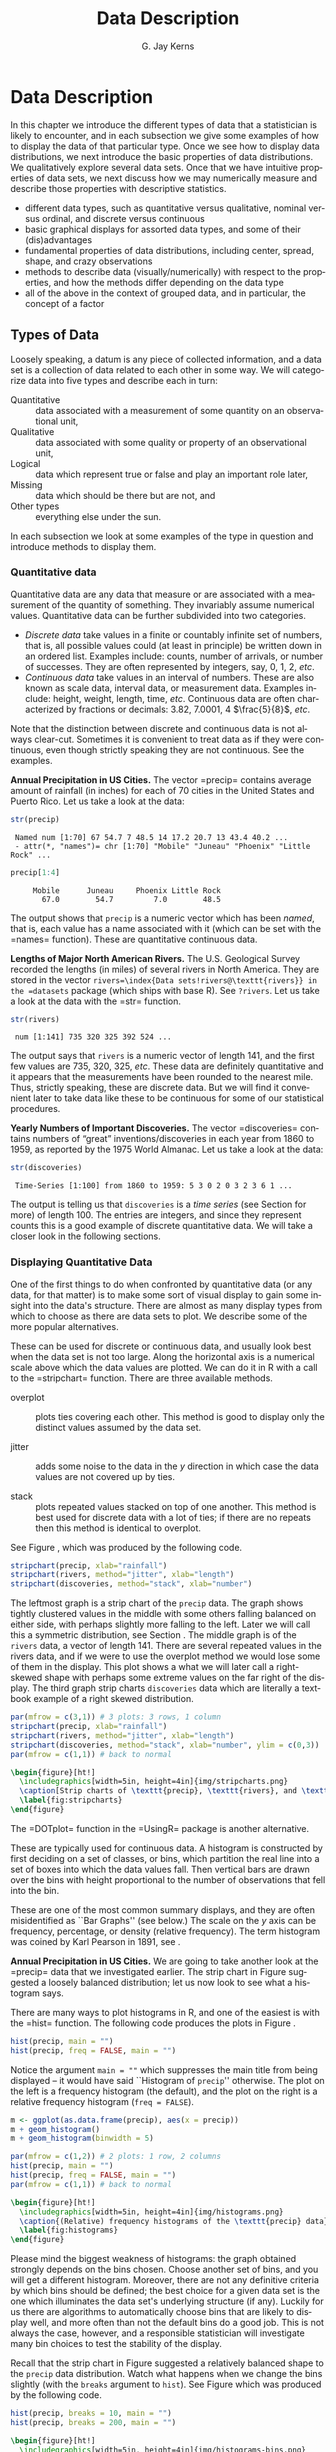 #+STARTUP:   indent
#+TITLE:     Data Description
#+AUTHOR:    G. Jay Kerns
#+EMAIL:     gkerns@ysu.edu
#+LANGUAGE:  en
#+OPTIONS:   H:3 num:t toc:t \n:nil @:t ::t |:t ^:t -:t f:nil *:t <:t
#+OPTIONS:   TeX:t LaTeX:t skip:nil d:nil todo:t pri:nil tags:not-in-toc
#+INFOJS_OPT: view:nil toc:nil ltoc:t mouse:underline buttons:0 path:http://orgmode.org/org-info.js
#+EXPORT_SELECT_TAGS: export
#+EXPORT_EXCLUDE_TAGS: answ soln
#+DRAWERS: HIDDEN PROPERTIES STATE PREFACE
#+BABEL: :session *R* :exports results :results value raw :cache yes :tangle yes
#+LaTeX_CLASS: scrbook
#+LaTeX_CLASS_OPTIONS: [captions=tableheading]
#+LaTeX_CLASS_OPTIONS: [10pt,english]
#+LaTeX_HEADER: \input{preamble}

* Data Description
\label{cha:Describing-Data-Distributions}
#+begin_src R :exports none
seed <- 42
set.seed(seed)
options(width = 60)
options(useFancyQuotes = FALSE)
library(actuar)
library(aplpack)
library(boot)
library(coin)
library(combinat)
library(distrEx)
library(e1071)
library(ggplot2)
library(HH)
library(Hmisc)
library(lattice)
library(lmtest)
library(mvtnorm)
library(prob)
library(qcc)
library(RcmdrPlugin.IPSUR)
library(reshape)
library(scatterplot3d)
library(stats4)
library(TeachingDemos)
#+end_src

\noindent In this chapter we introduce the different types of data that a statistician is likely to encounter, and in each subsection we give some examples of how to display the data of that particular type. Once we see how to display data distributions, we next introduce the basic properties of data distributions. We qualitatively explore several data sets. Once that we have intuitive properties of data sets, we next discuss how we may numerically measure and describe those properties with descriptive statistics.

#+latex: \paragraph*{What do I want them to know?}

- different data types, such as quantitative versus qualitative, nominal versus ordinal, and discrete versus continuous
- basic graphical displays for assorted data types, and some of their (dis)advantages 
- fundamental properties of data distributions, including center, spread, shape, and crazy observations
- methods to describe data (visually/numerically) with respect to the properties, and how the methods differ depending on the data type
- all of the above in the context of grouped data, and in particular, the concept of a factor

** Types of Data 
\label{sec:Types-of-Data}

Loosely speaking, a datum is any piece of collected information, and a data set is a collection of data related to each other in some way. We will categorize data into five types and describe each in turn:

- Quantitative :: data associated with a measurement of some quantity on an observational unit,
- Qualitative :: data associated with some quality or property of an observational unit,
- Logical :: data which represent true or false and play an important role later,
- Missing :: data which should be there but are not, and
- Other types :: everything else under the sun.

In each subsection we look at some examples of the type in question and introduce methods to display them.

*** Quantitative data
\label{sub:Quantitative-Data}

Quantitative data are any data that measure or are associated with a measurement of the quantity of something. They invariably assume numerical values. Quantitative data can be further subdivided into two categories. 

- /Discrete data/ take values in a finite or countably infinite set of numbers, that is, all possible values could (at least in principle) be written down in an ordered list. Examples include: counts, number of arrivals, or number of successes. They are often represented by integers, say, 0, 1, 2, /etc/.
- /Continuous data/ take values in an interval of numbers. These are also known as scale data, interval data, or measurement data. Examples include: height, weight, length, time, /etc/. Continuous data are often characterized by fractions or decimals: 3.82, 7.0001, 4 $\frac{5}{8}$, /etc/.

Note that the distinction between discrete and continuous data is not always clear-cut. Sometimes it is convenient to treat data as if they were continuous, even though strictly speaking they are not continuous. See the examples.

#+latex: \begin{example}
*Annual Precipitation in US Cities.* The vector =precip=\index{Data sets!precip@\texttt{precip}} contains average amount of rainfall (in inches) for each of 70 cities in the United States and Puerto Rico. Let us take a look at the data:

#+begin_src R :exports both :results output pp  
str(precip)
#+end_src

#+results[59417f66776682ca0fd549a3d227403c621e8900]:
:  Named num [1:70] 67 54.7 7 48.5 14 17.2 20.7 13 43.4 40.2 ...
:  - attr(*, "names")= chr [1:70] "Mobile" "Juneau" "Phoenix" "Little Rock" ...

#+begin_src R :exports both :results output pp  
precip[1:4]
#+end_src

#+results[945e9eb65b8eb763561202f9fb29becdf9c511a5]:
:      Mobile      Juneau     Phoenix Little Rock 
:        67.0        54.7         7.0        48.5

The output shows that =precip= is a numeric vector which has been /named/, that is, each value has a name associated with it (which can be set with the =names=\index{names@\texttt{names}} function). These are quantitative continuous data.

#+latex: \end{example}

#+latex: \begin{example}
*Lengths of Major North American Rivers.* The U.S. Geological Survey recorded the lengths (in miles) of several rivers in North America. They are stored in the vector =rivers=\index{Data sets!rivers@\texttt{rivers}} in the =datasets= package (which ships with base \textsf{R}). See =?rivers=. Let us take a look at the data with the =str=\index{str@\texttt{str}} function.

#+begin_src R :exports both :results output pp  
str(rivers)
#+end_src

#+results[5673ec978725012d16945a734c8db0c362fd2c9f]:
:  num [1:141] 735 320 325 392 524 ...


The output says that =rivers= is a numeric vector of length 141, and the first few values are 735, 320, 325, /etc/. These data are definitely quantitative and it appears that the measurements have been rounded to the nearest mile. Thus, strictly speaking, these are discrete data. But we will find it convenient later to take data like these to be continuous for some of our statistical procedures. 
#+latex: \end{example}

#+latex: \begin{example}
*Yearly Numbers of Important Discoveries.* The vector =discoveries=\index{Data sets!discoveries@\texttt{discoveries}} contains numbers of “great” inventions/discoveries in each year from 1860 to 1959, as reported by the 1975 World Almanac. Let us take a look at the data:

#+begin_src R :exports both :results output pp  
str(discoveries)
#+end_src

#+results[7130801ffad165f9d041d36fd5be21c9396642fa]:
:  Time-Series [1:100] from 1860 to 1959: 5 3 0 2 0 3 2 3 6 1 ...

#+latex: \end{example}

The output is telling us that =discoveries= is a /time series/ (see Section \ref{sub:other-data-types} for more) of length 100. The entries are integers, and since they represent counts this is a good example of discrete quantitative data. We will take a closer look in the following sections.

*** Displaying Quantitative Data
\label{sub:Displaying-Quantitative-Data}

One of the first things to do when confronted by quantitative data (or any data, for that matter) is to make some sort of visual display to gain some insight into the data's structure. There are almost as many display types from which to choose as there are data sets to plot. We describe some of the more popular alternatives. 

#+latex: \paragraph*{Strip charts\index{strip chart} (also known as Dot plots)\index{dot plot| see\{strip chart\}}}
\label{par:Strip-charts}

These can be used for discrete or continuous data, and usually look best when the data set is not too large. Along the horizontal axis is a numerical scale above which the data values are plotted. We can do it in \textsf{R} with a call to the =stripchart=\index{stripchart@\texttt{stripchart}} function. There are three available methods.

- overplot :: plots ties covering each other. This method is good to display only the distinct values assumed by the data set.

- jitter :: adds some noise to the data in the $y$ direction in which case the data values are not covered up by ties.

- stack :: plots repeated values stacked on top of one another. This method is best used for discrete data with a lot of ties; if there are no repeats then this method is identical to overplot.

See Figure \ref{fig:stripcharts}, which was produced by the following code.

#+begin_src R :exports code :eval never
stripchart(precip, xlab="rainfall")
stripchart(rivers, method="jitter", xlab="length")
stripchart(discoveries, method="stack", xlab="number")
#+end_src

The leftmost graph is a strip chart of the =precip= data. The graph shows tightly clustered values in the middle with some others falling balanced on either side, with perhaps slightly more falling to the left. Later we will call this a symmetric distribution, see Section \ref{sub:Shape}. The middle graph is of the =rivers= data, a vector of length 141. There are several repeated values in the rivers data, and if we were to use the overplot method we would lose some of them in the display. This plot shows a what we will later call a right-skewed shape with perhaps some extreme values on the far right of the display. The third graph strip charts =discoveries= data which are literally a textbook example of a right skewed distribution.

#+begin_src R :exports code :results graphics :file img/stripcharts.png
par(mfrow = c(3,1)) # 3 plots: 3 rows, 1 column
stripchart(precip, xlab="rainfall")
stripchart(rivers, method="jitter", xlab="length")
stripchart(discoveries, method="stack", xlab="number", ylim = c(0,3))
par(mfrow = c(1,1)) # back to normal
#+end_src

#+results[f80175835182c752a7b590952c7bd0cbbe0ce0ad]:
[[file:img/stripcharts.png]]

#+begin_src latex
  \begin{figure}[ht!]
    \includegraphics[width=5in, height=4in]{img/stripcharts.png}
    \caption[Strip charts of \texttt{precip}, \texttt{rivers}, and \texttt{discoveries}]{\small Three stripcharts of three data sets.  The first graph uses the \texttt{overplot} method, the second the \texttt{jitter} method, and the third the \texttt{stack} method.}
    \label{fig:stripcharts}
  \end{figure}
#+end_src

The =DOTplot=\index{DOTplot@\texttt{DOTplot}} function in the =UsingR=\index{R packages!UsingR@\texttt{UsingR}} package \cite{usingr} is another alternative.

#+latex: \paragraph*{Histogram\index{Histogram}}

These are typically used for continuous data. A histogram is constructed by first deciding on a set of classes, or bins, which partition the real line into a set of boxes into which the data values fall. Then vertical bars are drawn over the bins with height proportional to the number of observations that fell into the bin. 

These are one of the most common summary displays, and they are often misidentified as ``Bar Graphs'' (see below.) The scale on the $y$ axis can be frequency, percentage, or density (relative frequency). The term histogram was coined by Karl Pearson in 1891, see \cite{Miller}.

#+latex: \begin{example}
*Annual Precipitation in US Cities.* We are going to take another look at the =precip=\index{Data sets!precip@\texttt{precip}} data that we investigated earlier. The strip chart in Figure \ref{fig:Various-stripchart-methods,} suggested a loosely balanced distribution; let us now look to see what a histogram says. 

There are many ways to plot histograms in \textsf{R}, and one of the easiest is with the =hist=\index{hist@\texttt{hist}} function. The following code produces the plots in Figure \ref{fig:histograms}.

#+begin_src R :exports code :eval never
hist(precip, main = "")
hist(precip, freq = FALSE, main = "")
#+end_src

Notice the argument \texttt{main = ""} which suppresses the main title from being displayed -- it would have said ``Histogram of =precip='' otherwise. The plot on the left is a frequency histogram (the default), and the plot on the right is a relative frequency histogram (=freq = FALSE=). 

#+begin_src R :eval never :exports code
m <- ggplot(as.data.frame(precip), aes(x = precip))
m + geom_histogram()
m + geom_histogram(binwidth = 5)
#+end_src

#+begin_src R :exports none :results graphics :file img/histograms.png
library(ggplot2)
m <- ggplot(as.data.frame(precip), aes(x = precip))
a <- m + geom_histogram()
b <- m + geom_histogram(binwidth = 5)
grid.newpage()
pushViewport(viewport(layout = grid.layout(2, 1)))
vplayout <- function(x, y)
viewport(layout.pos.row = x, layout.pos.col = y)
print(a, vp = vplayout(1, 1))
print(b, vp = vplayout(2, 1))
#+end_src

#+results[f2acfc576c4a083aa588d6953fd8b104c4258e00]:
[[file:img/histograms.png]]

#+begin_src R :eval never :exports code
par(mfrow = c(1,2)) # 2 plots: 1 row, 2 columns
hist(precip, main = "")
hist(precip, freq = FALSE, main = "")
par(mfrow = c(1,1)) # back to normal
#+end_src

#+begin_src latex 
  \begin{figure}[ht!]
    \includegraphics[width=5in, height=4in]{img/histograms.png}
    \caption{(Relative) frequency histograms of the \texttt{precip} data}
    \label{fig:histograms}
  \end{figure}
#+end_src

#+latex: \end{example}

Please mind the biggest weakness of histograms: the graph obtained strongly depends on the bins chosen. Choose another set of bins, and you will get a different histogram. Moreover, there are not any definitive criteria by which bins should be defined; the best choice for a given data set is the one which illuminates the data set's underlying structure (if any). Luckily for us there are algorithms to automatically choose bins that are likely to display well, and more often than not the default bins do a good job. This is not always the case, however, and a responsible statistician will investigate many bin choices to test the stability of the display.

#+latex: \begin{example}
Recall that the strip chart in Figure \ref{fig:Various-stripchart-methods} suggested a relatively balanced shape to the =precip= data distribution. Watch what happens when we change the bins slightly (with the =breaks= argument to =hist=). See Figure \ref{fig:histograms-bins} which was produced by the following code.


#+begin_src R :exports code :eval never
hist(precip, breaks = 10, main = "")
hist(precip, breaks = 200, main = "")
#+end_src

#+begin_src R :exports none :results graphics :file img/histograms-bins.png
par(mfrow = c(1,2)) # 2 plots: 1 row, 2 columns
hist(precip, breaks = 10, main = "")
hist(precip, breaks = 200, main = "")
par(mfrow = c(1,1)) # back to normal
#+end_src

#+results[17c980b0bcce07aecaa846e3a5651ec4f4e2903b]:
[[file:img/histograms-bins.png]]

#+begin_src latex 
  \begin{figure}[ht!]
    \includegraphics[width=5in, height=4in]{img/histograms-bins.png}
    \caption{More histograms of the \texttt{precip} data}
    \label{fig:histograms-bins}
  \end{figure}
#+end_src

The leftmost graph (with =breaks = 10=) shows that the distribution is not balanced at all. There are two humps: a big one in the middle and a smaller one to the left. Graphs like this often indicate some underlying group structure to the data; we could now investigate whether the cities for which rainfall was measured were similar in some way, with respect to geographic region, for example.

The rightmost graph in Figure \ref{fig:histograms-bins} shows what happens when the number of bins is too large: the histogram is too grainy and hides the rounded appearance of the earlier histograms. If we were to continue increasing the number of bins we would eventually get all observed bins to have exactly one element, which is nothing more than a glorified strip chart.

#+latex: \end{example}

#+latex: \paragraph*{Stemplots (more to be said in Section \ref{sec:Exploratory-Data-Analysis})}

Stemplots have two basic parts: /stems/ and /leaves/. The final digit of the data values is taken to be a /leaf/, and the leading digit(s) is (are) taken to be /stems/. We draw a vertical line, and to the left of the line we list the stems. To the right of the line, we list the leaves beside their corresponding stem. There will typically be several leaves for each stem, in which case the leaves accumulate to the right. It is sometimes necessary to round the data values, especially for larger data sets.

#+latex: \begin{example}
\label{exa:-ukdriverdeaths-first}
=UKDriverDeaths=\index{Data sets!UKDriverDeaths@\texttt{UKDriverDeaths}} is a time series that contains the total car drivers killed or seriously injured in Great Britain monthly from Jan 1969 to Dec 1984. See =?UKDriverDeaths=. Compulsory seat belt use was introduced on January 31, 1983. We construct a stem and leaf diagram in \textsf{R} with the =stem.leaf=\index{stem.leaf@\texttt{stem.leaf}} function from the =aplpack=\index{R packages@\textsf{R} packages!aplpack@\texttt{aplpack}} package\cite{aplpack}.
#+latex: \end{example}

#+begin_src R :exports both :results output pp  
library(aplpack)
stem.leaf(UKDriverDeaths, depth = FALSE)
#+end_src

#+results[63ef428674d285ab1c8b83ccc23b9e93310fa4b6]:
#+begin_example
1 | 2: represents 120
 leaf unit: 10
            n: 192
   10 | 57
   11 | 136678
   12 | 123889
   13 | 0255666888899
   14 | 00001222344444555556667788889
   15 | 0000111112222223444455555566677779
   16 | 01222333444445555555678888889
   17 | 11233344566667799
   18 | 00011235568
   19 | 01234455667799
   20 | 0000113557788899
   21 | 145599
   22 | 013467
   23 | 9
   24 | 7
HI: 2654
#+end_example

The display shows a more or less balanced mound-shaped distribution, with one or maybe two humps, a big one and a smaller one just to its right. Note that the data have been rounded to the tens place so that each datum gets only one leaf to the right of the dividing line.

Notice that the \texttt{depth}s\index{depths} have been suppressed. To learn more about this option and many others, see Section \ref{sec:Exploratory-Data-Analysis}. Unlike a histogram, the original data values may be recovered from the stemplot display -- modulo the rounding -- that is, starting from the top and working down we can read off the data values 1050, 1070, 1110, 1130, and so forth. 

#+latex: \paragraph*{Index plots}

Done with the =plot=\index{plot@\texttt{plot}} function. These are good for plotting data which are ordered, for example, when the data are measured over time. That is, the first observation was measured at time 1, the second at time 2, /etc/. It is a two dimensional plot, in which the index (or time) is the $x$ variable and the measured value is the $y$ variable. There are several plotting methods for index plots, and we mention two of them:

- spikes :: draws a vertical line from the $x$-axis to the observation height (\texttt{type = "h"}).
- points :: plots a simple point at the observation height (=type = "p"=).


#+latex: \begin{example}
*Level of Lake Huron 1875-1972.* Brockwell and Davis \cite{Brockwell1991} give the annual measurements of the level (in feet) of Lake Huron from 1875--1972. The data are stored in the time series =LakeHuron=\index{Data sets!LakeHuron@\texttt{LakeHuron}}. See =?LakeHuron=. Figure \ref{fig:indpl-lakehuron} was produced with the following code:

#+begin_src R :exports code :eval never
plot(LakeHuron, type = "h")
plot(LakeHuron, type = "p")
#+end_src

The plots show an overall decreasing trend to the observations, and there appears to be some seasonal variation that increases over time. 

#+begin_src R :exports none :results graphics :file img/indpl-lakehuron.png
par(mfrow = c(2,1)) # 2 plots: 2 rows, 1 column
plot(LakeHuron, type = "h")
plot(LakeHuron, type = "p")
par(mfrow = c(1,1)) # back to normal
#+end_src

#+results[85411ce8e94cbc3d77ccee44ce80bc87f8c5c945]:
[[file:img/indpl-lakehuron.png]]

#+begin_src latex 
  \begin{figure}[ht!]
    \includegraphics[width=5in, height=4in]{img/indpl-lakehuron.png}
    \caption{Index plots of the \texttt{LakeHuron} data}
    \label{fig:indpl-lakehuron}
  \end{figure}
#+end_src

#+latex: \end{example}

#+latex: \paragraph*{Density estimates}

Coming soon.

*** Qualitative Data, Categorical Data, and Factors
\label{sub:Qualitative-Data}

Qualitative data are simply any type of data that are not numerical, or do not represent numerical quantities. Examples of qualitative variables include a subject's name, gender, race/ethnicity, political party, socioeconomic status, class rank, driver's license number, and social security number (SSN).

Please bear in mind that some data /look/ to be quantitative but are /not/, because they do not represent numerical quantities and do not obey mathematical rules. For example, a person's shoe size is typically written with numbers: 8, or 9, or 12, or $12\,\frac{1}{2}$. Shoe size is not quantitative, however, because if we take a size 8 and combine with a size 9 we do not get a size 17.

Some qualitative data serve merely to /identify/ the observation (such a subject's name, driver's license number, or SSN). This type of data does not usually play much of a role in statistics. But other qualitative variables serve to /subdivide/ the data set into categories; we call these /factors/. In the above examples, gender, race, political party, and socioeconomic status would be considered factors (shoe size would be another one). The possible values of a factor are called its /levels/. For instance, the factor /gender/ would have two levels, namely, male and female. Socioeconomic status typically has three levels: high, middle, and low.

Factors may be of two types: /nominal/\index{nominal data} and /ordinal/\index{ordinal data}. Nominal factors have levels that correspond to names of the categories, with no implied ordering. Examples of nominal factors would be hair color, gender, race, or political party. There is no natural ordering to ``Democrat'' and ``Republican''; the categories are just names associated with different groups of people. 

In contrast, ordinal factors have some sort of ordered structure to the underlying factor levels. For instance, socioeconomic status would be an ordinal categorical variable because the levels correspond to ranks associated with income, education, and occupation. Another example of ordinal categorical data would be class rank.

Factors have special status in \textsf{R}. They are represented internally by numbers, but even when they are written numerically their values do not convey any numeric meaning or obey any mathematical rules (that is, Stage III cancer is not Stage I cancer + Stage II cancer).

#+latex: \begin{example}
The =state.abb=\index{Data sets!state.abb@\texttt{state.abb}}
vector gives the two letter postal abbreviations for all 50 states.

#+begin_src R :exports both :results output pp  
str(state.abb)
#+end_src

#+results[14854e1deedb43ee143352a6e410f241da4533d5]:
:  chr [1:50] "AL" "AK" "AZ" "AR" "CA" "CO" "CT" "DE" ...

These would be ID data. The =state.name=\index{Data sets!state.name@\texttt{state.name}} vector lists all of the complete names and those data would also be ID.
#+latex: \end{example}

#+latex: \begin{example}
*U.S. State Facts and Features.* The U.S. Department of Commerce of the U.S. Census Bureau releases all sorts of information in the /Statistical Abstract of the United States/, and the =state.region=\index{Data sets!state.region@\texttt{state.region}} data lists each of the 50 states and the region to which it belongs, be it Northeast, South, North Central, or West. See =?state.region=.

#+begin_src R :exports both :results output pp  
str(state.region)
state.region[1:5]
#+end_src

#+results[47cf099f4ab0bb71b0479200f59bd81364c0d7b7]:
:  Factor w/ 4 levels "Northeast","South",..: 2 4 4 2 4 4 1 2 2 2 ...
: [1] South West  West  South West 
: Levels: Northeast South North Central West

The =str=\index{str@\texttt{str}} output shows that =state.region= is already stored internally as a factor and it lists a couple of the factor levels. To see all of the levels we printed the first five entries of the vector in the second line.
#+latex: \end{example}

*** Displaying Qualitative Data
\label{sub:Displaying-Qualitative-Data}

#+latex: \paragraph*{Tables}
\label{par:Tables}

One of the best ways to summarize qualitative data is with a table of the data values. We may count frequencies with the =table= function or list proportions with the =prop.table=\index{prop.table@\texttt{prop.table}} function (whose input is a frequency table). In the \textsf{R} Commander you can do it with \textsf{Statistics} \textsf{$\triangleright$} \textsf{Frequency Distribution}... Alternatively, to look at tables for all factors in the =Active data set=\index{Active data set@\texttt{Active data set}} you can do \textsf{Statistics} \textsf{$\triangleright$} \textsf{Summaries} \textsf{$\triangleright$} \textsf{Active Dataset}.

#+begin_src R :exports both :results output pp  
Tbl <- table(state.division)
#+end_src

#+results[a98aa6194878549c0300d80e5a1ed47e7a60b76f]:

#+begin_src R :exports both :results output pp  
Tbl
#+end_src

#+results[9056cf47e352efbd01273afd8ab0d257531ebe19]:
: state.division
:        New England    Middle Atlantic     South Atlantic 
:                  6                  3                  8 
: East South Central West South Central East North Central 
:                  4                  4                  5 
: West North Central           Mountain            Pacific 
:                  7                  8                  5

#+begin_src R :exports both :results output pp  
Tbl/sum(Tbl)      # relative frequencies
#+end_src

#+results[46cf9d8ff87027d6b83305ce7768b61ba41ff27d]:
: state.division
:        New England    Middle Atlantic     South Atlantic 
:               0.12               0.06               0.16 
: East South Central West South Central East North Central 
:               0.08               0.08               0.10 
: West North Central           Mountain            Pacific 
:               0.14               0.16               0.10

#+begin_src R :exports both :results output pp  
prop.table(Tbl)   # same thing
#+end_src

#+results[934d224e9b7749900e929380472b355f12371710]:
: state.division
:        New England    Middle Atlantic     South Atlantic 
:               0.12               0.06               0.16 
: East South Central West South Central East North Central 
:               0.08               0.08               0.10 
: West North Central           Mountain            Pacific 
:               0.14               0.16               0.10


#+latex: \paragraph*{Bar Graphs}
\label{par:Bar-Graphs}

A bar graph is the analogue of a histogram for categorical data. A bar is displayed for each level of a factor, with the heights of the bars proportional to the frequencies of observations falling in the respective categories. A disadvantage of bar graphs is that the levels are ordered alphabetically (by default), which may sometimes obscure patterns in the display. 

#+latex: \begin{example}
*U.S. State Facts and Features.* The =state.region= data lists each of the 50 states and the region to which it belongs, be it Northeast, South, North Central, or West. See =?state.region=. It is already stored internally as a factor. We make a bar graph with the =barplot=\index{barplot@\texttt{barplot}} function: 


#+begin_src R :exports code :eval never
barplot(table(state.region), cex.names = 0.50)
barplot(prop.table(table(state.region)), cex.names = 0.50)
#+end_src

See Figure \ref{fig:bar-gr-stateregion}. The display on the left is a frequency bar graph because the $y$ axis shows counts, while the display on the left is a relative frequency bar graph. The only difference between the two is the scale. Looking at the graph we see that the majority of the fifty states are in the South, followed by West, North Central, and finally Northeast. Over 30\% of the states are in the South.

Notice the =cex.names=\index{cex.names@\texttt{cex.names}} argument that we used, above. It shrinks the names on the $x$ axis by 50% which makes them easier to read. See =?par=\index{par@\texttt{par}} for a detailed list of additional plot parameters.


#+begin_src R :exports none :results graphics :file img/bar-gr-stateregion.png
par(mfrow = c(1,2)) # 2 plots: 1 row, 2 columns
barplot(table(state.region), cex.names = 0.50)
barplot(prop.table(table(state.region)), cex.names = 0.50)
par(mfrow = c(1,1)) # back to normal
#+end_src

#+results[65df95d84fd5b4b1e9f378a3257d724ebac10119]:
[[file:img/bar-gr-stateregion.png]]

#+begin_src latex 
  \begin{figure}[ht!]
    \includegraphics[width=5in, height=4in]{img/bar-gr-stateregion.png}
    \caption[Bar graphs of the \texttt{state.region} data]{\small The left graph is a frequency barplot made with \texttt{table} and the right is a relative frequency barplot made with \texttt{prop.table}.}
    \label{fig:bar-gr-stateregion}
  \end{figure}
#+end_src

#+latex: \end{example}



#+latex: \paragraph*{Pareto Diagrams}
\label{par:Pareto-Diagrams}

A pareto diagram is a lot like a bar graph except the bars are rearranged such that they decrease in height going from left to right. The rearrangement is handy because it can visually reveal structure (if any) in how fast the bars decrease -- this is much more difficult when the bars are jumbled. 

#+latex: \begin{example}
*U.S. State Facts and Features.* The =state.division=\index{Data sets!state.division@\texttt{state.division}} data record the division (New England, Middle Atlantic, South Atlantic, East South Central, West South Central, East North Central, West North Central, Mountain, and Pacific) of the fifty states. We can make a pareto diagram with either the =RcmdrPlugin.IPSUR=\index{R packages@\textsf{R} packages!RcmdrPlugin.IPSUR@\texttt{RcmdrPlugin.IPSUR}} package or with the =pareto.chart=\index{pareto.chart@\texttt{pareto.chart}} function from the =qcc=\index{R packages@\textsf{R} packages!qcc@\texttt{qcc}} package \cite{qcc}. See Figure \ref{fig:Pareto-chart}. The code follows.


#+begin_src R :exports code :results graphics :file img/Pareto-chart.png
library(qcc)
pareto.chart(table(state.division), ylab="Frequency")
#+end_src

#+results[34150ba44e68c70938dcf09f5808504463bbac80]:
[[file:img/Pareto-chart.png]]

#+begin_src latex 
  \begin{figure}[ht!]
    \includegraphics[width=5in, height=4in]{img/Pareto-chart.png}
    \caption{Pareto chart of the \texttt{state.division} data}
    \label{fig:Pareto-chart}
  \end{figure}
#+end_src

#+latex: \end{example}



#+latex: \paragraph*{Dot Charts}
\label{par:Dotcharts}

These are a lot like a bar graph that has been turned on its side with the bars replaced by dots on horizontal lines. They do not convey any more (or less) information than the associated bar graph, but the strength lies in the economy of the display. Dot charts are so compact that it is easy to graph very complicated multi-variable interactions together in one graph. See Section \ref{sec:Comparing-Data-Sets}. We will give an example here using the same data as above for comparison. The graph was produced by the following code.

#+begin_src R :exports code :results graphics :file img/dot-charts.png
x <- table(state.region)
dotchart(as.vector(x), labels = names(x))
#+end_src

#+results[2cc7b4080c1c2730270b001b36010a2f4f7c8f3a]:
[[file:img/dot-charts.png]]

#+begin_src latex 
  \begin{figure}[ht!]
    \includegraphics[width=5in, height=4in]{img/dot-charts.png}
    \caption{Dot chart of the \texttt{state.region} data}
    \label{fig:dot-charts}
  \end{figure}
#+end_src

See Figure \ref{fig:dot-charts}. Compare it to Figure \ref{fig:bar-gr-stateregion}.

#+latex: \end{example}

#+latex: \paragraph*{Pie Graphs}
\label{par:Pie-Graphs}

These can be done with \textsf{R} and the \textsf{R} Commander, but they fallen out of favor in recent years because researchers have determined that while the human eye is good at judging linear measures, it is notoriously bad at judging relative areas (such as those displayed by a pie graph). Pie charts are consequently a very bad way of displaying information. A bar chart or dot chart is a preferable way of displaying qualitative data. See =?pie=\index{pie@\texttt{pie}} for more information.

We are not going to do any examples of a pie graph and discourage their use elsewhere. 

*** Logical Data
\label{sub:Logical-Data}

There is another type of information recognized by \textsf{R} which does not fall into the above categories. The value is either =TRUE= or =FALSE= (note that equivalently you can use =1 = TRUE=, =0 = FALSE=). Here is an example of a logical vector:

#+begin_src R :exports both :results output pp  
x <- 5:9
y <- (x < 7.3)
y
#+end_src

#+results[6b3f05548e94def99a1699ecf3048015f9928dfc]:
: [1]  TRUE  TRUE  TRUE FALSE FALSE

Many functions in \textsf{R} have options that the user may or may not want to activate in the function call. For example, the =stem.leaf= function has the =depths= argument which is =TRUE= by default. We saw in Section \ref{sub:Quantitative-Data} how to turn the option off, simply enter =stem.leaf(x, depths = FALSE)= and they will not be shown on the display.

We can swap =TRUE= with =FALSE= with the exclamation point =!=.

#+begin_src R :exports both :results output pp  
!y
#+end_src

#+results[5278ebd59af802f7101f1732623757a0f3a56845]:
: [1] FALSE FALSE FALSE  TRUE  TRUE

*** Missing Data
\label{sub:Missing-Data}

Missing data are a persistent and prevalent problem in many statistical analyses, especially those associated with the social sciences. \textsf{R} reserves the special symbol =NA= to representing missing data.

Ordinary arithmetic with =NA= values give =NA='s (addition, subtraction, /etc/.) and applying a function to a vector that has an =NA= in it will usually give an =NA=.

#+begin_src R :exports both :results output pp  
x <- c(3, 7, NA, 4, 7)
y <- c(5, NA, 1, 2, 2)
x + y
#+end_src

#+results[034e716f8ce96dfb6e1fa68c6535c9e479c566e9]:
: [1]  8 NA NA  6  9

Some functions have a =na.rm= argument which when =TRUE= will ignore missing data as if they were not there (such as =mean=, =var=, =sd=, =IQR=, =mad=, ...). 

#+begin_src R :exports both :results output pp  
sum(x)
sum(x, na.rm = TRUE)
#+end_src

#+results[13e952e320eda92d50173bd0fc19ea4ed02ae31d]:
: [1] NA
: [1] 21

Other functions do not have a =na.rm= argument and will return =NA= or an error if the argument has \texttt{NA}s. In those cases we can find the locations of any \texttt{NA}s with the =is.na= function and remove those cases with the =[]= operator.

#+begin_src R :exports both :results output pp  
is.na(x)
z <- x[!is.na(x)]
sum(z)
#+end_src

#+results[d310be10fa39f7d8ffab7e351af9fc47cceb53bf]:
: [1] FALSE FALSE  TRUE FALSE FALSE
: [1] 21

The analogue of =is.na= for rectangular data sets (or data frames) is the =complete.cases= function. See Appendix \ref{sec:Editing-Data-Sets}.

*** Other Data Types
\label{sub:other-data-types}

** Features of Data Distributions
\label{sec:features-of-data}

Given that the data have been appropriately displayed, the next step is to try to identify salient features represented in the graph. The acronym to remember is \emph{C}enter, \emph{U}nusual features, \emph{S}pread, and \emph{S}hape. (CUSS).

*** Center
\label{sub:Center}

One of the most basic features of a data set is its center. Loosely speaking, the center of a data set is associated with a number that represents a middle or general tendency of the data. Of course, there are usually several values that would serve as a center, and our later tasks will be focused on choosing an appropriate one for the data at hand. Judging from the histogram that we saw in Figure \ref{fig:histograms-bins}, a measure of center would be about SRC_R{round(mean(precip))} 35. 

*** Spread
\label{sub:Spread}

The spread of a data set is associated with its variability; data sets with a large spread tend to cover a large interval of values, while data sets with small spread tend to cluster tightly around a central value. 

*** Shape
\label{sub:Shape}

When we speak of the /shape/ of a data set, we are usually referring to the shape exhibited by an associated graphical display, such as a histogram. The shape can tell us a lot about any underlying structure to the data, and can help us decide which statistical procedure we should use to analyze them.

#+latex: \paragraph*{Symmetry and Skewness}

A distribution is said to be /right-skewed/ (or /positively skewed/) if the right tail seems to be stretched from the center. A /left-skewed/ (or /negatively skewed/) distribution is stretched to the left side. A symmetric distribution has a graph that is balanced about its center, in the sense that half of the graph may be reflected about a central line of symmetry to match the other
half.

We have already encountered skewed distributions: both the discoveries data in Figure \ref{fig:stripcharts} and the =precip= data in Figure \ref{fig:histograms-bins} appear right-skewed. The =UKDriverDeaths= data in Example \ref{exa:-ukdriverdeaths-first} is relatively symmetric (but note the one extreme value 2654 identified at the bottom of the stemplot).

#+latex: \paragraph*{Kurtosis}

Another component to the shape of a distribution is how ``peaked'' it is. Some distributions tend to have a flat shape with thin tails. These are called /platykurtic/, and an example of a platykurtic distribution is the uniform distribution; see Section \ref{sec:The-Continuous-Uniform}. On the other end of the spectrum are distributions with a steep peak, or spike, accompanied by heavy tails; these are called /leptokurtic/. Examples of leptokurtic distributions are the Laplace distribution and the logistic distribution. See Section \ref{sec:Other-Continuous-Distributions}. In between are distributions (called /mesokurtic/) with a rounded peak and moderately sized tails. The standard example of a mesokurtic distribution is the famous bell-shaped curve, also known as the Gaussian, or normal, distribution, and the binomial distribution can be mesokurtic for specific choices of $p$. See Sections \ref{sec:binom-dist} and \ref{sec:The-Normal-Distribution}.

*** Clusters and Gaps
\label{sub:clusters-and-gaps}

Clusters or gaps are sometimes observed in quantitative data distributions. They indicate clumping of the data about distinct values, and gaps may exist between clusters. Clusters often suggest an underlying grouping to the data. For example, take a look at the =faithful= data which contains the duration of =eruptions= and the =waiting= time between eruptions of the Old Faithful geyser in Yellowstone National Park. Do not be frightened by the complicated information at the left of the display for now; we will learn how to interpret it in Section \ref{sec:Exploratory-Data-Analysis}.

#+begin_src R :exports both :results output pp
library(aplpack)
with(faithful, stem.leaf(eruptions))
#+end_src

#+results[baa29c772676c13bc84d072e55e11e4bee50e4ac]:
#+begin_example
1 | 2: represents 1.2
 leaf unit: 0.1
            n: 272
   12     s | 667777777777
   51    1. | 888888888888888888888888888899999999999
   71    2* | 00000000000011111111
   87     t | 2222222222333333
   92     f | 44444
   94     s | 66
   97    2. | 889
   98    3* | 0
  102     t | 3333
  108     f | 445555
  118     s | 6666677777
  (16)   3. | 8888888889999999
  138    4* | 0000000000000000111111111111111
  107     t | 22222222222233333333333333333
   78     f | 44444444444445555555555555555555555
   43     s | 6666666666677777777777
   21    4. | 88888888888899999
    4    5* | 0001
#+end_example

There are definitely two clusters of data here; an upper cluster and a lower cluster. 

*** Extreme Observations and other Unusual Features
\label{sub:Extreme-Observations-and}

Extreme observations fall far from the rest of the data. Such observations are troublesome to many statistical procedures; they cause exaggerated estimates and instability. It is important to identify extreme observations and examine the source of the data more closely. There are many possible reasons underlying an extreme observation:

- *Maybe the value is a typographical error.* Especially with large data sets becoming more prevalent, many of which being recorded by hand, mistakes are a common problem. After closer scrutiny, these can often be fixed.

- *Maybe the observation was not meant for the study*, because it does not belong to the population of interest. For example, in medical research some subjects may have relevant complications in their genealogical history that would rule out their participation in the experiment. Or when a manufacturing company investigates the properties of one of its devices, perhaps a particular product is malfunctioning and is not representative of the majority of the items.

- *Maybe it indicates a deeper trend or phenomenon.* Many of the most influential scientific discoveries were made when the investigator noticed an unexpected result, a value that was not predicted by the classical theory. Albert Einstein, Louis Pasteur, and others built their careers on exactly this circumstance.

** Descriptive Statistics
\label{sec:Descriptive-Statistics}

*** Frequencies and Relative Frequencies
\label{sub:Frequencies-and-Relative}

These are used for categorical data. The idea is that there are a number of different categories, and we would like to get some idea about how the categories are represented in the population. 

*** Measures of Center
\label{sub:Measures-of-Center}

The /sample mean/ is denoted $\overline{x}$ (read ``$x$-bar'') and is simply the arithmetic average of the observations:

\begin{equation} 
\overline{x}=\frac{x_{1}+x_{2}+\cdots+x_{n}}{n}=\frac{1}{n}\sum_{i=1}^{n}x_{i}.
\end{equation}

- Good: natural, easy to compute, has nice mathematical properties
- Bad: sensitive to extreme values

It is appropriate for use with data sets that are not highly skewed without extreme observations.

The /sample median/ is another popular measure of center and is denoted $\tilde{x}$. To calculate its value, first sort the data into an increasing sequence of numbers. If the data set has an odd number of observations then $\tilde{x}$ is the value of the middle observation, which lies in position $(n+1)/2$; otherwise, there are two middle observations and $\tilde{x}$ is the average of those middle values.

- Good: resistant to extreme values, easy to describe
- Bad: not as mathematically tractable, need to sort the data to calculate

One desirable property of the sample median is that it is /resistant/ to extreme observations, in the sense that the value of $\tilde{x}$ depends only on those data values in the middle, and is quite unaffected by the actual values of the outer observations in the ordered list. The same cannot be said for the sample mean. Any significant changes in the magnitude of an observation $x_{k}$ results in a corresponding change in the value of the mean. Consequently, the sample mean is said to be /sensitive/ to extreme observations.

The /trimmed mean/ is a measure designed to address the sensitivity of the sample mean to extreme observations. The idea is to ``trim'' a fraction (less than 1/2) of the observations off each end of the ordered list, and then calculate the sample mean of what remains. We will denote it by $\overline{x}_{t=0.05}$.

- Good: resistant to extreme values, shares nice statistical properties
- Bad: need to sort the data


#+latex: \paragraph*{How to do it with \textsf{R}}

- You can calculate frequencies or relative frequencies with the =table= function, and relative frequencies with =prop.table(table())=. \item You can calculate the sample mean of a data vector =x= with the command =mean(x)=.
 
- You can calculate the sample median of =x= with the command =median(x)=. \item You can calculate the trimmed mean with the =trim= argument; =mean(x, trim = 0.05)=.

*** Order Statistics and the Sample Quantiles
\label{sub:Order-Statistics-and}

A common first step in an analysis of a data set is to sort the values. Given a data set $x_{1}$, $x_{2}$, ..., $x_{n}$, we may sort the values to obtain an increasing sequence

\begin{equation} 
x_{(1)}\leq x_{(2)}\leq x_{(3)}\leq\cdots\leq x_{(n)}
\end{equation}

and the resulting values are called the /order statistics/. The $k^{\mathrm{th}}$ entry in the list, $x_{(k)}$, is the $k^{\mathrm{th}}$ order statistic, and approximately $100(k/n)$% of the observations fall below $x_{(k)}$. The order statistics give an indication of the shape of the data distribution, in the sense that a person can look at the order statistics and have an idea about where the data are concentrated, and where they are sparse.

The /sample quantiles/ are related to the order statistics. Unfortunately, there is not a universally accepted definition of them. Indeed, \textsf{R} is equipped to calculate quantiles using nine distinct definitions! We will describe the default method (=type = 7=), but the interested reader can see the details for the other methods with =?quantile=.

Suppose the data set has $n$ observations. Find the sample quantile of order $p$ ($0<p<1$), denoted $\tilde{q}_{p}$ , as follows: 

- First step: :: sort the data to obtain the order statistics $x_{(1)}$, $x_{(2)}$, ...,$x_{(n)}$. 
- Second step: :: calculate $(n-1)p+1$ and write it in the form $k.d$, where $k$ is an integer and $d$ is a decimal.
- Third step: :: The sample quantile $\tilde{q}_{p}$ is
   \begin{equation}
      \tilde{q}_{p}=x_{(k)}+d(x_{(k+1)}-x_{(k)}).
   \end{equation}


The interpretation of $\tilde{q}_{p}$ is that approximately $100p$\% of the data fall below the value $\tilde{q}_{p}$ . 

Keep in mind that there is not a unique definition of percentiles, quartiles, /etc/. Open a different book, and you'll find a different definition. The difference is small and seldom plays a role except in small data sets with repeated values. In fact, most people do not even notice in common use.

Clearly, the most popular sample quantile is $\tilde{q}_{0.50}$, also known as the sample median, $\tilde{x}$. The closest runners-up are the /first quartile/ $\tilde{q}_{0.25}$ and the /third quartile/ $\tilde{q}_{0.75}$ (the /second quartile/ is the median). 


#+latex: \paragraph*{How to do it with \textsf{R}}

#+latex: \subparagraph*{At the command prompt}
we can find the order statistics of a data set stored in a vector =x= with the command =sort(x)=.

We can calculate the sample quantiles of any order $p$ where $0<p<1$ for a data set stored in a data vector =x= with the =quantile= function, for instance, the command =quantile(x, probs = c(0, 0.25, 0.37))= will return the smallest observation, the first quartile, $\tilde{q}_{0.25}$, and the 37th sample quantile, $\tilde{q}_{0.37}$. For $\tilde{q}_{p}$ simply change the values in the =probs= argument to the value $p$.


#+latex: \subparagraph*{With the \textsf{R} Commander}
we can find the order statistics of a variable in the =Active data set= by doing \textsf{Data $\triangleright$ Manage variables in Active data set ... $\triangleright$ Compute new variable}.... In the \textsf{Expression to compute} dialog simply type =sort(varname)=, where =varname= is the variable that it is desired to sort.

In =Rcmdr=, we can calculate the sample quantiles for a particular variable with the sequence \textsf{Statistics $\triangleright$ Summaries $\triangleright$ Numerical Summaries}... We can automatically calculate the quartiles for all variables in the =Active data set= with the sequence \textsf{Statistics $\triangleright$ Summaries $\triangleright$ Active Dataset}.


*** Measures of Spread
\label{sub:Measures-of-Spread}

#+latex: \paragraph*{Sample Variance and Standard Deviation}

The /sample variance/ is denoted $s^{2}$ and is calculated with the formula

\begin{equation}
s^{2}=\frac{1}{n-1}\sum_{i=1}^{n}(x_{i}-\overline{x})^{2}.
\end{equation}

The /sample standard deviation/ is $s=\sqrt{s^{2}}$. Intuitively, the sample variance is approximately the average squared distance of the observations from the sample mean. The sample standard deviation is used to scale the estimate back to the measurement units of the original data.

- Good: tractable, has nice mathematical/statistical properties
- Bad: sensitive to extreme values

We will spend a lot of time with the variance and standard deviation in the coming chapters. In the meantime, the following two rules give some meaning to the standard deviation, in that there are bounds on how much of the data can fall past a certain distance from the mean.

#+latex: \begin{fact}
Chebychev's Rule: The proportion of observations within $k$ standard deviations of the mean is at least $1-1/k^{2}$, /i.e./, at least 75\%, 89\%, and 94\% of the data are within 2, 3, and 4 standard deviations of the mean, respectively.
#+latex: \end{fact}

Note that Chebychev's Rule does not say anything about when $k=1$, because $1-1/1^{2}=0$, which states that at least 0\% of the observations are within one standard deviation of the mean (which is not saying much).

Chebychev's Rule applies to any data distribution, /any/ list of numbers, no matter where it came from or what the histogram looks like. The price for such generality is that the bounds are not very tight; if we know more about how the data are shaped then we can say more about how much of the data can fall a given distance from the mean.

#+latex: \begin{fact}
\label{fac:Empirical-Rule}Empirical Rule: If data follow a bell-shaped
curve, then approximately 68\%, 95\%, and 99.7\% of the data are within
1, 2, and 3 standard deviations of the mean, respectively. 
#+latex: \end{fact}


#+latex: \paragraph*{Interquartile Range}

Just as the sample mean is sensitive to extreme values, so the associated measure of spread is similarly sensitive to extremes. Further, the problem is exacerbated by the fact that the extreme distances are squared. We know that the sample quartiles are resistant to extremes, and a measure of spread associated with them is the /interquartile range/ ($IQR$) defined by $IQR=q_{0.75}-q_{0.25}$.

- Good: stable, resistant to outliers, robust to nonnormality, easy to explain
- Bad: not as tractable, need to sort the data, only involves the middle 50\% of the data.

#+latex: \paragraph*{Median Absolute Deviation}

A measure even more robust than the $IQR$ is the /median absolute deviation/ ($MAD$). To calculate it we first get the median $\widetilde{x}$, next the /absolute deviations/ $|x_{1}-\tilde{x}|$, $|x_{2}-\tilde{x}|$, ..., $|x_{n}-\tilde{x}|$, and the $MAD$ is proportional to the median of those deviations:

\begin{equation}
MAD\propto\mbox{median}(|x_{1}-\tilde{x}|,\ |x_{2}-\tilde{x}|,\ldots,|x_{n}-\tilde{x}|).
\end{equation}

That is, the $MAD=c\cdot\mbox{median}(|x_{1}-\tilde{x}|,\ |x_{2}-\tilde{x}|,\ldots,|x_{n}-\tilde{x}|)$, where $c$ is a constant chosen so that the $MAD$ has nice properties. The value of $c$ in \textsf{R} is by default $c=1.4286$. This value is chosen to ensure that the estimator of $\sigma$ is correct, on the average, under suitable sampling assumptions (see Section \ref{sec:Point-Estimation-1}).

- Good: stable, very robust, even more so than the $IQR$.
- Bad: not tractable, not well known and less easy to explain.


#+latex: \paragraph*{Comparing Apples to Apples}

We have seen three different measures of spread which, for a given data set, will give three different answers. Which one should we use? It depends on the data set. If the data are well behaved, with an approximate bell-shaped distribution, then the sample mean and sample standard deviation are natural choices with nice mathematical properties. However, if the data have an unusual or skewed shape with several extreme values, perhaps the more resistant choices among the $IQR$ or $MAD$ would be more appropriate.

However, once we are looking at the three numbers it is important to understand that the estimators are not all measuring the same quantity, on the average. In particular, it can be shown that when the data follow an approximately bell-shaped distribution, then on the average, the sample standard deviation $s$ and the $MAD$ will be the approximately the same value, namely, $\sigma$, but the $IQR$ will be on the average 1.349 times larger than $s$ and the $MAD$. See \ref{cha:Sampling-Distributions} for more details.


#+latex: \paragraph*{How to do it with \textsf{R}}

#+latex: \subparagraph*{At the command prompt}
we may compute the sample range with =range(x)= and the sample variance with =var(x)=, where =x= is a numeric vector. The sample standard deviation is =sqrt(var(x))= or just =sd(x)=. The $IQR$ is =IQR(x)= and the median absolute deviation is =mad(x)=.

#+latex: \subparagraph*{With the \textsf{R} Commander}
we can calculate the sample standard deviation with the \textsf{Statistics $\triangleright$ Summaries $\triangleright$ Numerical Summaries}... combination. \textsf{R} Commander does not calculate the $IQR$ or $MAD$ in any of the menu selections, by default.

*** Measures of Shape \label{sub:Measures-of-Shape}

#+latex: \paragraph*{Sample Skewness}

The /sample skewness/, denoted by $g_{1}$, is defined by the formula

\begin{equation}
g_{1}=\frac{1}{n}\frac{\sum_{i=1}^{n}(x_{i}-\overline{x})^{3}}{s^{3}}.
\end{equation}

The sample skewness can be any value $-\infty<g_{1}<\infty$. The sign of $g_{1}$ indicates the direction of skewness of the distribution. Samples that have $g_{1}>0$ indicate right-skewed distributions (or positively skewed), and samples with $g_{1}<0$ indicate left-skewed distributions (or negatively skewed). Values of $g_{1}$ near zero indicate a symmetric distribution. These are not hard and fast rules, however. The value of $g_{1}$ is subject to sampling variability and thus only provides a suggestion to the skewness of the underlying distribution. 

We still need to know how big is ``big'', that is, how do we judge whether an observed value of $g_{1}$ is far enough away from zero for the data set to be considered skewed to the right or left? A good rule of thumb is that data sets with skewness larger than $2\sqrt{6/n}$ in magnitude are substantially skewed, in the direction of the sign of $g_{1}$. See Tabachnick & Fidell \cite{Tabachnick2006} for details.

#+latex: \paragraph*{Sample Excess Kurtosis}

The /sample excess kurtosis/, denoted by $g_{2}$, is given by the formula

\begin{equation}
g_{2}=\frac{1}{n}\frac{\sum_{i=1}^{n}(x_{i}-\overline{x})^{4}}{s^{4}}-3.
\end{equation}

The sample excess kurtosis takes values $-2\leq g_{2}<\infty$. The subtraction of 3 may seem mysterious but it is done so that mound shaped samples have values of $g_{2}$ near zero. Samples with $g_{2}>0$ are called /leptokurtic/, and samples with $g_{2}<0$ are called /platykurtic/. Samples with $g_{2}\approx0$ are called /mesokurtic/.

As a rule of thumb, if $|g_{2}|>4\sqrt{6/n}$ then the sample excess kurtosis is substantially different from zero in the direction of the sign of $g_{2}$. See Tabachnick & Fidell \cite{Tabachnick2006} for details.

Notice that both the sample skewness and the sample kurtosis are invariant with respect to location and scale, that is, the values of $g_{1}$ and $g_{2}$ do not depend on the measurement units of the data. 

#+latex: \paragraph*{How to do it with \textsf{R}}

The =e1071= package \cite{Dimitriadoue1071} has the =skewness= function for the sample skewness and the =kurtosis= function for the sample excess kurtosis. Both functions have a =na.rm= argument which is =FALSE= by default.

#+latex: \begin{example}
We said earlier that the =discoveries= data looked positively skewed; let's see what the statistics say:
#+latex: \end{example}

#+begin_src R :exports both :results output pp  
library(e1071)
skewness(discoveries)
2*sqrt(6/length(discoveries))
#+end_src

#+results[b50b205bb9abc25e7e8f6264a7501c0e2231e526]:
: Loading required package: class
: 
: Attaching package: 'class'
: 
: The following object(s) are masked from 'package:reshape':
: 
:     condense
: [1] 1.2076
: [1] 0.4898979

The data are definitely skewed to the right. Let us check the sample excess kurtosis of the =UKDriverDeaths= data:

#+begin_src R :exports both :results output pp  
kurtosis(UKDriverDeaths)
4*sqrt(6/length(UKDriverDeaths))
#+end_src

#+results[065a2e0e51f36ca7f5651d2fbf8648642ae8f71f]:
: [1] 0.07133848
: [1] 0.7071068

so that the =UKDriverDeaths= data appear to be mesokurtic, or at least not substantially leptokurtic.

** Exploratory Data Analysis
\label{sec:Exploratory-Data-Analysis}

This field was founded (mostly) by John Tukey (1915-2000). Its tools are useful when not much is known regarding the underlying causes associated with the data set, and are often used for checking assumptions. For example, suppose we perform an experiment and collect some data... now what? We look at the data using exploratory visual tools.

*** More About Stemplots

There are many bells and whistles associated with stemplots, and the =stem.leaf= function can do many of them.

- Trim Outliers: :: Some data sets have observations that fall far from the bulk of the other data (in a sense made more precise in Section \ref{sub:Outliers}). These extreme observations often obscure the underlying structure to the data and are best left out of the data display. The =trim.outliers= argument (which is =TRUE= by default) will separate the extreme observations from the others and graph the stemplot without them; they are listed at the bottom (respectively, top) of the stemplot with the label =HI= (respectively =LO=). 

- Split Stems: :: The standard stemplot has only one line per stem, which means that all observations with first digit =3= are plotted on the same line, regardless of the value of the second digit. But this gives some stemplots a ``skyscraper'' appearance, with too many observations stacked onto the same stem. We can often fix the display by increasing the number of lines available for a given stem. For example, we could make two lines per stem, say, =3*= and =3.=. Observations with second digit 0 through 4 would go on the upper line, while observations with second digit 5 through 9 would go on the lower line. (We could do a similar thing with five lines per stem, or even ten lines per stem.) The end result is a more spread out stemplot which often looks better. A good example of this was shown on page \pageref{exa:stemleaf-multiple-lines-stem}. 

- Depths: :: these are used to give insight into the balance of the observations as they accumulate toward the median. In a column beside the standard stemplot, the frequency of the stem containing the sample median is shown in parentheses. Next, frequencies are accumulated from the outside inward, including the outliers. Distributions that are more symmetric will have better balanced depths on either side of the sample median.


#+latex: \paragraph*{How to do it with \textsf{R}}

The basic command is =stem(x)= or a more sophisticated version written by Peter Wolf called =stem.leaf(x)= in the \textsf{R} Commander. We will describe =stem.leaf= since that is the one used by \textsf{R} Commander.


WARNING: Sometimes when making a stem plot the result will not be what you expected. There are several reasons for this: 

- Stemplots by default will trim extreme observations (defined in Section \ref{sub:Outliers}) from the display. This in some cases will result in stemplots that are not as wide as expected.

- The leafs digit is chosen automatically by =stem.leaf= according to an algorithm that the computer believes will represent the data well. Depending on the choice of the digit, =stem.leaf= may drop digits from the data or round the values in unexpected ways.

Let us take a look at the =rivers= data set\label{ite:stemplot-rivers}.

#+begin_src R :exports both :results output pp  
stem.leaf(rivers)
#+end_src

#+results[7ae2adc2e8f1db071cae7f6d0ae8664d41a548df]:
#+begin_example
1 | 2: represents 120
 leaf unit: 10
            n: 141
    1     1 | 3
   29     2 | 0111133334555556666778888899
   64     3 | 00000111122223333455555666677888999
  (18)    4 | 011222233344566679
   59     5 | 000222234467
   47     6 | 0000112235789
   34     7 | 12233368
   26     8 | 04579
   21     9 | 0008
   17    10 | 035
   14    11 | 07
   12    12 | 047
    9    13 | 0
HI: 1450 1459 1770 1885 2315 2348 2533 3710
#+end_example

The stemplot shows a right-skewed shape to the =rivers= data distribution. Notice that the last digit of each of the data values were dropped from the display. Notice also that there were eight extreme observations identified by the computer, and their exact values are listed at the bottom of the stemplot. Look at the scale on the left of the stemplot and try to imagine how ridiculous the graph would have looked had we tried to include enough stems to include these other eight observations; the stemplot would have stretched over several pages. Notice finally that we can use the depths to approximate the sample median for these data. The median lies in the row identified by =(18)=, which means that the median is the average of the ninth and tenth observation on that row. Those two values correspond to =43= and =43=, so a good guess for the median would be 430. (For the record, the sample median is $\widetilde{x}=425$. Recall that stemplots round the data to the nearest stem-leaf pair.) 

Next let us see what the =precip= data look like.

#+begin_src R :exports both :results output pp  
stem.leaf(precip)
#+end_src

#+results[c1d6287ed234eaea8891b237850262487caf789a]:
#+begin_example
1 | 2: represents 12
 leaf unit: 1
            n: 70
LO: 7 7.2 7.8 7.8
    8    1* | 1344
   13    1. | 55677
   16    2* | 024
   18    2. | 59
   28    3* | 0000111234
  (15)   3. | 555566677788899
   27    4* | 0000122222334
   14    4. | 56688899
    6    5* | 44
    4    5. | 699
HI: 67
#+end_example

Here is an example of split stems, with two lines per stem. The final digit of each datum has been dropped for the display. The data appear to be left skewed with four extreme values to the left and one extreme value to the right. The sample median is approximately 37 (it turns out to be 36.6).


*** Hinges and the Five Number Summary
\label{sub:hinges-and-5NS}

Given a data set $x_{1}$, $x_{2}$, ..., $x_{n}$, the hinges are found by the following method:  

- Find the order statistics $x_{(1)}$, $x_{(2)}$, ..., $x_{(n)}$. 

- The /lower hinge/ $h_{L}$ is in position $L=\left\lfloor (n+3)/2\right\rfloor /2$, where the symbol $\left\lfloor x\right\rfloor $ denotes the largest integer less than or equal to $x$. If the position $L$ is not an integer, then the hinge $h_{L}$ is the average of the adjacent order statistics. 

- The /upper hinge/ $h_{U}$ is in position $n+1-L$.


Given the hinges, the /five number summary/ ($5NS$) is 

\begin{equation} 
5NS=(x_{(1)},\ h_{L},\ \tilde{x},\ h_{U},\ x_{(n)}).
\end{equation}

An advantage of the $5NS$ is that it reduces a potentially large data set to a shorter list of only five numbers, and further, these numbers give insight regarding the shape of the data distribution similar to the sample quantiles in Section \ref{sub:Order-Statistics-and}.


#+latex: \paragraph*{How to do it with \textsf{R}}

If the data are stored in a vector =x=, then you can compute the $5NS$ with the =fivenum= function.

*** Boxplots
\label{sub:boxplots}

A boxplot is essentially a graphical representation of the $5NS$. It can be a handy alternative to a stripchart when the sample size is large.

A boxplot is constructed by drawing a box alongside the data axis with sides located at the upper and lower hinges. A line is drawn parallel to the sides to denote the sample median. Lastly, whiskers are extended from the sides of the box to the maximum and minimum data values (more precisely, to the most extreme values that are not potential outliers, defined below).

Boxplots are good for quick visual summaries of data sets, and the relative positions of the values in the $5NS$ are good at indicating the underlying shape of the data distribution, although perhaps not as effectively as a histogram. Perhaps the greatest advantage of a boxplot is that it can help to objectively identify extreme observations in the data set as described in the next section.

Boxplots are also good because one can visually assess multiple features of the data set simultaneously:

- Center :: can be estimated by the sample median, $\tilde{x}$.

- Spread :: can be judged by the width of the box, $h_{U}-h_{L}$. We know that this will be close to the $IQR$, which can be compared to $s$ and the $MAD$, perhaps after rescaling if appropriate.

- Shape :: is indicated by the relative lengths of the whiskers, and the position of the median inside the box. Boxes with unbalanced whiskers indicate skewness in the direction of the long whisker. Skewed distributions often have the median tending in the opposite direction of skewness. Kurtosis can be assessed using the box and whiskers. A wide box with short whiskers will tend to be platykurtic, while a skinny box with wide whiskers indicates leptokurtic distributions.

- Extreme observations :: are identified with open circles (see below).



*** Outliers
\label{sub:Outliers}

A /potential outlier/ is any observation that falls beyond 1.5 times the width of the box on either side, that is, any observation less than $h_{L}-1.5(h_{U}-h_{L})$ or greater than $h_{U}+1.5(h_{U}-h_{L})$. A /suspected outlier/ is any observation that falls beyond 3 times the width of the box on either side. In \textsf{R}, both potential and suspected outliers (if present) are denoted by open circles; there is no distinction between the two. 

When potential outliers are present, the whiskers of the boxplot are then shortened to extend to the most extreme observation that is not a potential outlier. If an outlier is displayed in a boxplot, the index of the observation may be identified in a subsequent plot in =Rcmdr= by clicking the \textsf{Identify outliers with mouse} option in the \textsf{Boxplot} dialog.

What do we do about outliers? They merit further investigation. The primary goal is to determine why the observation is outlying, if possible. If the observation is a typographical error, then it should be corrected before continuing. If the observation is from a subject that does not belong to the population of interest, then perhaps the datum should be removed. Otherwise, perhaps the value is hinting at some hidden structure to the data.

#+latex: \paragraph*{How to do it with \textsf{R}}

The quickest way to visually identify outliers is with a boxplot, described above. Another way is with the =boxplot.stats= function.

#+latex: \begin{example}
The =rivers= data. We will look for potential outliers in the =rivers= data.

#+begin_src R :exports both :results output pp  
boxplot.stats(rivers)$out
#+end_src

#+results[0e9364cea62f7b6644a80f35c074b6e9e420675d]:
:  [1] 1459 1450 1243 2348 3710 2315 2533 1306 1270 1885 1770

We may change the =coef= argument to 3 (it is 1.5 by default) to identify suspected outliers.

#+begin_src R :exports both :results output pp  
boxplot.stats(rivers, coef = 3)$out
#+end_src

#+results[fdebe1645f73bf7a654e96e25027d00ea3fbd625]:
: [1] 2348 3710 2315 2533 1885

#+latex: \end{example}

*** Standardizing variables

It is sometimes useful to compare data sets with each other on a scale that is independent of the measurement units. Given a set of observed data $x_{1}$, $x_{2}$, ..., $x_{n}$ we get $z$ scores, denoted $z_{1}$, $z_{2}$, ..., $z_{n}$, by means of the following formula

\[
z_{i}=\frac{x_{i}-\overline{x}}{s},\quad i=1,\,2,\,\ldots,\, n.
\]


#+latex: \paragraph*{How to do it with \textsf{R}}

The =scale= function will rescale a numeric vector (or data frame) by subtracting the sample mean from each value (column) and/or by dividing each observation by the sample standard deviation.

** Multivariate Data and Data Frames
\label{sec:multivariate-data}

We have had experience with vectors of data, which are long lists of numbers. Typically, each entry in the vector is a single measurement on a subject or experimental unit in the study. We saw in Section \ref{sub:Vectors} how to form vectors with the =c= function or the =scan= function. 

However, statistical studies often involve experiments where there are two (or more) measurements associated with each subject. We display the measured information in a rectangular array in which each row corresponds to a subject, and the columns contain the measurements for each respective variable. For instance, if one were to measure the height and weight and hair color of each of 11 persons in a research study, the information could be represented with a rectangular array. There would be 11 rows. Each row would have the person's height in the first column and hair color in the second column.

The corresponding objects in \textsf{R} are called /data frames/, and they can be constructed with the =data.frame= function. Each row is an observation, and each column is a variable.

#+latex: \begin{example}
Suppose we have two vectors =x= and =y= and we want to make a data frame out of them.

#+begin_src R :exports code
x <- 5:8
y <- letters[3:6]
A <- data.frame(v1 = x, v2 = y)
#+end_src

#+results[4ced63757421d10dde393e453e0f58eac1434a75]:

#+latex: \end{example}

Notice that =x= and =y= are the same length. This is /necessary/. Also notice that =x= is a numeric vector and =y= is a character vector. We may choose numeric and character vectors (or even factors) for the columns of the data frame, but each column must be of exactly one type. That is, we can have a column for =height= and a column for =gender=, but we will get an error if we try to mix function =height= (numeric) and =gender= (character or factor) information in the same column.

Indexing of data frames is similar to indexing of vectors. To get the entry in row $i$ and column $j$ do =A[i,j]=. We can get entire rows and columns by omitting the other index. 

#+begin_src R :exports both :results output pp
A[3,]
A[1, ]
A[ ,2]
#+end_src

#+results[b903147f4703bfb2594d5e5a79e1a57a647fa287]:
:   v1 v2
: 3  7  e
:   v1 v2
: 1  5  c
: [1] c d e f
: Levels: c d e f

There are several things happening above. Notice that =A[3,]= gave a data frame (with the same entries as the third row of =A=) yet =A[1, ]= is a numeric vector. =A[ ,2]= is a factor vector because the default setting for =data.frame= is =stringsAsFactors = TRUE=.

Data frames have a =names= attribute and the names may be extracted with the =names= function. Once we have the names we may extract given columns by way of the dollar sign.

#+begin_src R :exports both :results output pp
names(A)
A$v1
#+end_src

#+results[59cf901eab890434185cfde36eeb31ef334d1aa2]:
: [1] "v1" "v2"
: [1] 5 6 7 8

The above is identical to =A[ ,1]=. 

*** Bivariate Data
\label{sub:Bivariate-Data}

- Stacked bar charts
- odds ratio and relative risk
- Introduce the sample correlation coefficient.

The *sample Pearson product-moment correlation
coefficient*:

\[
r=\frac{\sum_{i=1}^{n}(x_{i}-\overline{x})(y_{i}-\ybar)}{\sqrt{\sum_{i=1}^{n}(x_{i}-\overline{x})}\sqrt{\sum_{i=1}^{n}(y_{i}-\ybar)}}
\]

- independent of scale
- $-1<r<1$
- measures /strength/ and /direction/ of linear association
- Two-Way Tables. Done with =table=, or in the \textsf{R} Commander by following \textsf{Statistics $\triangleright$ Contingency Tables $\triangleright$} \textsf{Two-way Tables}. You can also enter and analyze a two-way table.


  - table
  - prop.table
  - addmargins
  - rowPercents (Rcmdr)
  - colPercents (Rcmdr)
  - totPercents(Rcmdr)
  - A <- xtabs(~ gender + race, data = RcmdrTestDrive)
  - xtabs( Freq ~ Class + Sex, data = Titanic) from built in table
  - barplot(A, legend.text=TRUE) 
  - barplot(t(A), legend.text=TRUE) 
  - barplot(A, legend.text=TRUE, beside = TRUE)
  - spineplot(gender ~ race, data = RcmdrTestDrive)
  - Spine plot: plots categorical versus categorical


- Scatterplot: look for linear association and correlation. 
  - carb ~ optden, data = Formaldehyde (boring)
  - conc ~ rate, data = Puromycin
  - xyplot(accel ~ dist, data = attenu) nonlinear association
  - xyplot(eruptions ~ waiting, data = faithful) (linear, two groups)
  - xyplot(Petal.Width ~ Petal.Length, data = iris)
  - xyplot(pressure ~ temperature, data = pressure) (exponential growth)
  - xyplot(weight ~ height, data = women) (strong positive linear)



*** Multivariate Data
\label{sub:Multivariate-Data}

Multivariate Data Display

- Multi-Way Tables. You can do this with =table=,
or in \textsf{R} Commander by following \textsf{Statistics} \textsf{$\triangleright$} \textsf{Contingency Tables} \textsf{$\triangleright$} \textsf{Multi-way Tables}.
- Scatterplot matrix. used for displaying pairwise scatterplots simultaneously. Again, look for linear association and correlation.
- 3D Scatterplot. See Figure \pageref{fig:3D-scatterplot-trees}
- =plot(state.region, state.division)= 
- =barplot(table(state.division,state.region), legend.text=TRUE)=

** Comparing Populations
\label{sec:Comparing-Data-Sets}

Sometimes we have data from two or more groups (or populations) and we would like to compare them and draw conclusions. Some issues that we would like to address:

- Comparing centers and spreads: variation within versus between groups
- Comparing clusters and gaps
- Comparing outliers and unusual features
- Comparing shapes.



*** Numerically

I am thinking here about the \textsf{Statistics} \textsf{$\triangleright$} \textsf{Numerical Summaries} \textsf{$\triangleright$ Summarize by groups} option or the \textsf{Statistics} \textsf{$\triangleright$} \textsf{Summaries} \textsf{$\triangleright$Table of Statistics} option. 

*** Graphically

- Boxplots
  - Variable width: the width of the drawn boxplots are proportional to $\sqrt{n_{i}}$, where $n_{i}$ is the size of the $i^{\mathrm{th}}$ group. Why? Because many statistics have variability proportional to the reciprocal of the square root of the sample size. \item Notches: extend to $1.58\cdot(h_{U}-h_{L})/\sqrt{n}$. The idea is to give roughly a 95% confidence interval for the difference in two medians. See Chapter \ref{cha:Hypothesis-Testing}.

- Stripcharts
  - stripchart(weight ~ feed, method=\textquotedbl{}stack\textquotedbl{}, data=chickwts) 

- Bar Graphs
  - barplot(xtabs(Freq ~ Admit + Gender, data = UCBAdmissions)) stacked bar chart
  - barplot(xtabs(Freq ~ Admit, data = UCBAdmissions))
  - barplot(xtabs(Freq ~ Gender + Admit, data = UCBAdmissions, legend = TRUE, beside = TRUE)  oops, discrimination.
  - barplot(xtabs(Freq ~ Admit+Dept, data = UCBAdmissions), legend = TRUE, beside = TRUE) different departments have different standards
  - barplot(xtabs(Freq ~ Gender+Dept, data = UCBAdmissions), legend = TRUE, beside = TRUE) men mostly applied to easy departments, women mostly applied to difficult departments
  - barplot(xtabs(Freq ~ Gender+Dept, data = UCBAdmissions), legend = TRUE, beside = TRUE)
  - barchart(Admit ~ Freq, data = C)
  - barchart(Admit ~ Freq|Gender, data = C)
  - barchart(Admit ~ Freq | Dept, groups = Gender, data = C)
  - barchart(Admit ~ Freq | Dept, groups = Gender, data = C, auto.key = TRUE)

- Histograms
  - ~ breaks | wool{*}tension, data = warpbreaks
  - ~ weight | feed, data = chickwts
  - ~ weight | group, data = PlantGrowth 
  - ~ count | spray, data = InsectSprays
  - ~ len | dose, data = ToothGrowth
  - ~ decrease | treatment, data = OrchardSprays (or rowpos or colpos)

- Scatterplots

#+begin_src R :exports code :eval never
library(lattice)
xyplot(Petal.Width ~ Petal.Length, data = iris, group = Species)
#+end_src

#+begin_src R :exports none :results graphics :file img/xyplot-group.png
library(lattice)
print(xyplot(Petal.Width ~ Petal.Length, data = iris, group = Species))
#+end_src

#+results[8355e9e5854f856f05f9cc3dee57fabbae65cf4f]:
[[file:img/xyplot-group.png]]

#+begin_src latex 
  \begin{figure}[ht!]
    \includegraphics[width=5in, height=4in]{img/xyplot-group.png}
    \caption{}
    \label{fig:xyplot-group}
  \end{figure}
#+end_src

- Scatterplot matrices
  - splom( ~ cbind(GNP.deflator,GNP,Unemployed,Armed.Forces,Population,Year,Employed),  data = longley) 
  - splom( ~ cbind(pop15,pop75,dpi), data = LifeCycleSavings)
  - splom( ~ cbind(Murder, Assault, Rape), data = USArrests)
  - splom( ~ cbind(CONT, INTG, DMNR), data = USJudgeRatings)
  - splom( ~ cbind(area,peri,shape,perm), data = rock)
  - splom( ~ cbind(Air.Flow, Water.Temp, Acid.Conc., stack.loss), data = stackloss)
  - splom( ~ cbind(Fertility,Agriculture,Examination,Education,Catholic,Infant.Mortality), data = swiss)
  - splom(~ cbind(Fertility,Agriculture,Examination), data = swiss) (positive and negative)

- Dot charts
  - dotchart(USPersonalExpenditure)
  - dotchart(t(USPersonalExpenditure))
  - dotchart(WorldPhones) (transpose is no good)
  - freeny.x is no good, neither is volcano
  - dotchart(UCBAdmissions{[},,1{]})
  - dotplot(Survived ~ Freq | Class, groups = Sex, data = B)
  - dotplot(Admit ~ Freq | Dept, groups = Gender, data = C)

- Mosaic plot
  - mosaic( ~ Survived + Class + Age + Sex, data = Titanic) (or just mosaic(Titanic))
  - mosaic( ~ Admit + Dept + Gender, data = UCBAdmissions)

- Spine plots
  - spineplot(xtabs(Freq ~ Admit + Gender, data = UCBAdmissions))
  - # rescaled barplot

- Quantile-quantile plots: There are two ways to do this. One way is to compare two independent samples (of the same size). qqplot(x,y). Another way is to compare the sample quantiles of one variable to the theoretical quantiles of another distribution. 


Given two samples $x_{1}$, $x_{2}$, ..., $x_{n}$, and $y_{1}$, $y_{2}$, ..., $y_{n}$, we may find the order statistics $x_{(1)}\leq x_{(2)}\leq\cdots\leq x_{(n)}$ and $y_{(1)}\leq y_{(2)}\leq\cdots\leq y_{(n)}$. Next, plot the $n$ points $(x_{(1)},y_{(1)})$, $(x_{(2)},y_{(2)})$, ..., $(x_{(n)},y_{(n)})$.

It is clear that if $x_{(k)}=y_{(k)}$ for all $k=1,2,\ldots,n$, then we will have a straight line. It is also clear that in the real world, a straight line is NEVER observed, and instead we have a scatterplot that hopefully had a general linear trend. What do the rules tell us? 

- If the $y$-intercept of the line is greater (less) than zero, then the center of the $Y$ data is greater (less) than the center of the $X$ data.

- If the slope of the line is greater (less) than one, then the spread of the $Y$ data is greater (less) than the spread of the $X$ data.

*** Lattice Graphics
\label{sub:Lattice-Graphics}

The following types of plots are useful when there is one variable of interest and there is a factor in the data set by which the variable is categorized. 

It is sometimes nice to set =lattice.options(default.theme = "col.whitebg")=


#+latex: \paragraph*{Side by side boxplots}

#+begin_src R :exports code :eval never
library(lattice)
bwplot(~weight | feed, data = chickwts)
#+end_src

#+begin_src R :exports none :results graphics :file img/bwplot.png
library(lattice)
print(bwplot(~weight | feed, data = chickwts))
#+end_src

#+results[3bc148f7251076a7599a3e3eaf3e3c8a28a817a0]:
[[file:img/bwplot.png]]

#+begin_src latex 
  \begin{figure}[ht!]
    \includegraphics[width=5in, height=4in]{img/bwplot.png}
    \caption{Boxplots of \texttt{weight} by \texttt{feed} type in the \texttt{chickwts} data}
    \label{fig:bwplot}
  \end{figure}
#+end_src


#+latex: \paragraph*{Histograms}

#+begin_src R :exports code :eval never
histogram(~age | education, data = infert)
#+end_src

#+begin_src R :exports none :results graphics :file img/histograms-lattice.png
library(lattice)
print(histogram(~age | education, data = infert))
#+end_src

#+results[c52243f6e1f51b56099fe0d301a722427411da47]:
[[file:img/histograms-lattice.png]]

#+begin_src latex 
  \begin{figure}[ht!]
    \includegraphics[width=5in, height=4in]{img/histograms-lattice.png}
    \caption[Histograms of \texttt{age} by \texttt{education} level]{Histograms of \texttt{age} by \texttt{education} level from the \texttt{infert} data}
    \label{fig:histograms-lattice}
  \end{figure}
#+end_src



#+latex: \paragraph*{Scatterplots}

#+begin_src R :exports code :eval never
xyplot(Petal.Length ~ Petal.Width | Species, data = iris)
#+end_src

#+begin_src R :exports none :results graphics :file img/xyplot.png
print(xyplot(Petal.Length ~ Petal.Width | Species, data = iris))
#+end_src

#+results[9c2464a38b63e4be8a05d7256438bddc1c9d5035]:
[[file:img/xyplot.png]]

#+begin_src latex 
  \begin{figure}[ht!]
    \includegraphics[width=5in, height=4in]{img/xyplot.png}
    \caption[An \texttt{xyplot} of \texttt{Petal.Length} versus \texttt{Petal.Width} by \texttt{Species}]{An \texttt{xyplot} of \texttt{Petal.Length} versus \texttt{Petal.Width} by \texttt{Species} in the \texttt{iris} data}
    \label{fig:xyplot}
  \end{figure}
#+end_src


#+latex: \paragraph*{Coplots}

#+begin_src R :exports code :eval never
coplot(conc ~ uptake | Type * Treatment, data = CO2)
#+end_src

#+begin_src R :exports none :results graphics :file img/coplot.png
print(coplot(conc ~ uptake | Type * Treatment, data = CO2))
#+end_src

#+results[6f8b2609dd854db993b345476cb5c38cbc731639]:
[[file:img/coplot.png]]

#+begin_src latex 
  \begin{figure}[ht!]
    \includegraphics[width=5in, height=4in]{img/coplot.png}
    \caption[A \texttt{coplot} of \texttt{conc} versus \texttt{uptake} by \texttt{Type} and \texttt{Treatment}]{A \texttt{coplot} of \texttt{conc} versus \texttt{uptake} by \texttt{Type} and \texttt{Treatment} in the \texttt{CO2} data}
    \label{fig:coplot}
  \end{figure}
#+end_src


#+latex: \newpage{}
#+latex: \section*{Chapter Exercises}
#+latex: \addcontentsline{toc}{section}{Chapter Exercises}
#+latex: \setcounter{thm}{0}

#+latex: \paragraph*{Directions: }

Open \textsf{R} and issue the following commands at the command line to get started. Note that you need to have the =RcmdrPlugin.IPSUR= package installed, and for some exercises you need the =e1071= package.

#+begin_src R :exports code
library(RcmdrPlugin.IPSUR)
data(RcmdrTestDrive)
attach(RcmdrTestDrive)
names(RcmdrTestDrive)
#+end_src

#+results[da0e5cfd11fe2f3444eefa81a33a3a7f9d52f045]:
: Loading required package: Rcmdr
: Loading required package: car
: Loading required package: MASS
: Loading required package: nnet
: Loading required package: survival
: Loading required package: splines
: [1] "order"     "smoking"   "gender"    "race"      "before"    "after"    
: [7] "salary"    "reduction" "parking"

To load the data in the \textsf{R} Commander (=Rcmdr=), click the \textsf{Data Set} button, and select =RcmdrTestDrive= as the active data set. To learn more about the data set and where it comes from, type =?RcmdrTestDrive= at the command line.

#+latex: \begin{xca}
\label{xca:summary-RcmdrTestDrive}

Perform a summary of all variables in =RcmdrTestDrive=. You can do this with the command =summary(RcmdrTestDrive)=.

Alternatively, you can do this in the =Rcmdr= with the sequence \textsf{Statistics} \textsf{$\triangleright$ Summaries} \textsf{$\triangleright$ Active Data Set}. Report the values of the summary statistics for each variable.


#+latex: \paragraph*{Answer:}

#+begin_src R :exports both :results output pp
summary(RcmdrTestDrive)
#+end_src

#+results[c2d291067d141cdb4d1e0957bdbb4f80b0aae972]:
#+begin_example
     order             smoking       gender            race        before     
 Min.   :  1.00   Nonsmoker:136   Female:70   AfricanAmer:46   Min.   :71.30  
 1st Qu.: 42.75   Smoker   : 32   Male  :98   Asian      :13   1st Qu.:73.10  
 Median : 84.50                               Caucasian  :73   Median :73.90  
 Mean   : 84.50                               Hispanic   :34   Mean   :73.97  
 3rd Qu.:126.25                               Other      : 2   3rd Qu.:74.80  
 Max.   :168.00                                                Max.   :76.30  
     after           salary         reduction          parking     
 Min.   :66.60   Min.   : 377.2   Min.   :   3.00   Min.   :1.000  
 1st Qu.:72.50   1st Qu.: 621.1   1st Qu.:  78.75   1st Qu.:1.000  
 Median :73.70   Median : 710.1   Median : 139.50   Median :1.000  
 Mean   :73.27   Mean   : 724.5   Mean   : 223.63   Mean   :1.952  
 3rd Qu.:74.60   3rd Qu.: 808.6   3rd Qu.: 335.50   3rd Qu.:2.000  
 Max.   :76.40   Max.   :1156.2   Max.   :1632.00   Max.   :8.000
#+end_example

#+latex: \end{xca}

#+latex: \begin{xca}
Make a table of the =race= variable. Do this with \textsf{Statistics} \textsf{$\triangleright$ Summaries} \textsf{$\triangleright$ IPSUR - Frequency Distributions}...

1. Which ethnicity has the highest frequency?
1. Which ethnicity has the lowest frequency?
1. Include a bar graph of =race=. Do this with \textsf{Graphs} \textsf{$\triangleright$} \textsf{IPSUR - Bar Graph}...

#+latex: \end{xca}


#+latex: \paragraph*{Solution:}

First we will make a table of the =race= variable with the =table= function.

#+begin_src R :exports both :results output pp
table(race)
#+end_src

#+results[76125e59fcd5385cbfbc0c72901bfa7294ebc4ca]:
: race
: AfricanAmer       Asian   Caucasian    Hispanic       Other 
:          46          13          73          34           2

1. For these data, SRC_R{names(table(race))[which(table(race)==max(table(race)))]} Caucasian has the highest frequency.

1. For these data, SRC_R{names(table(race))[which(table(race)==min(table(race)))]} Other has the lowest frequency.

1. The graph is shown below.


#+begin_src R :exports code :results graphics :file img/barplotRTDrace.png
barplot(table(RcmdrTestDrive$race), main = "", xlab = "race", 
  ylab = "Frequency", legend.text = FALSE, col = NULL)
#+end_src

#+results[5585c2a08fd46b5c74e9a068f283dfccd6283833]:
[[file:img/barplotRTDrace.png]]

#+begin_src latex 
  \begin{figure}[ht!]
    \includegraphics[width=5in, height=4in]{img/barplotRTDrace.png}
    \caption[A \texttt{barplot} of \texttt{race}]{A \texttt{barplot} of \texttt{race} in the \texttt{RcmdrTestDrive} data}
    \label{fig:barplotRTDrace}
  \end{figure}
#+end_src


#+latex: \begin{xca}
Calculate the average =salary= by the factor =gender=. Do this with \textsf{Statistics} \textsf{$\triangleright$ Summaries} \textsf{$\triangleright$ Table of Statistics}... 

1. Which =gender= has the highest mean =salary=? 
1. Report the highest mean =salary=.
1. Compare the spreads for the genders by calculating the standard deviation of =salary= by =gender=. Which =gender= has the biggest standard deviation?
1. Make boxplots of =salary= by =gender= with the following method:

#+latex: \begin{quote}
On the =Rcmdr=, click \textsf{Graphs} \textsf{$\triangleright$} \textsf{IPSUR - Boxplot}...\\ 
In the \textsf{Variable} box, select =salary=.\\ 
Click the \textsf{Plot by groups}... box and select =gender=. Click \textsf{OK}.\\ 
Click \textsf{OK} to graph the boxplot.
#+latex: \end{quote}

How does the boxplot compare to your answers to (1) and (3)?

#+latex: \end{xca}



#+latex: \paragraph*{Solution:}

We can generate a table listing the average salaries by gender with two methods. The first uses =tapply=:

#+begin_src R :exports both :results output pp  
x <- tapply(salary, list(gender = gender), mean)
x
#+end_src

#+results[53b6820fa6274a43adc1a7fc447bd6251a9deaf2]:
: gender
:   Female     Male 
: 698.0911 743.3915

The second method uses the =by= function:

#+begin_src R :exports both :results output pp  
by(salary, gender, mean, na.rm = TRUE)
#+end_src

#+results[b1f9ca30f81dbdc48a12a3a64b7bad9734a76562]:
: gender: Female
: [1] 698.0911
: ------------------------------------------------------------ 
: gender: Male
: [1] 743.3915

Now to answer the questions:


1. Which gender has the highest mean salary? 

We can answer this by looking above. For these data, the gender with the highest mean salary is SRC_R{ names(x)[ which( x==max(x) ) ] } Male.

1. Report the highest mean salary.

Depending on our answer above, we would do something like 

: mean(salary[gender == Male])

for example. For these data, the highest mean salary is

#+begin_src R :exports both :results output pp  
x[which(x==max(x))]
#+end_src

#+results[703fa3e8fd83885daac81ab86eac3c4541baf172]:
:     Male 
: 743.3915

1. Compare the spreads for the genders by calculating the standard deviation of =salary= by =gender=. Which gender has the biggest standard deviation?

#+begin_src R :exports both :results output pp  
y <- tapply(salary, list(gender = gender), sd)
y
#+end_src

#+results[accfa597b90bd305196ef4fdc978f5548fa795cc]:
: gender
:   Female     Male 
: 130.7053 158.5423

For these data, the the largest standard deviation is approximately SRC_R{round(y[which(y==max(y))],2)} 158.54 which was attained by the SRC_R{names(y)[which(y==max(y))]} Male gender.

1. Make boxplots of =salary= by =gender=. How does the boxplot compare to your answers to (1) and (3)?

The graph is shown below.

#+begin_src R :exports code :eval never
boxplot(salary ~ gender, xlab = "salary", ylab = "gender", 
  main = "", notch = FALSE, varwidth = TRUE, horizontal = TRUE, 
  data = RcmdrTestDrive)
#+end_src

#+begin_src R :exports code :results graphics :file img/boxplotRTDsalgen.png
qplot(gender, salary, data = RcmdrTestDrive, geom="boxplot") + 
     coord_flip()
#+end_src

#+results[4930c7de23cc0aaaf025b8c9e124c664d0c9605e]:
[[file:img/boxplotRTDsalgen.png]]

#+begin_src latex 
  \begin{figure}[ht!]
    \includegraphics[width=5in, height=4in]{img/boxplotRTDsalgen.png}
    \caption[Side-by-side \texttt{boxplot}s of \texttt{salary} by \texttt{gender}]{Side-by-side \texttt{boxplot}s of \texttt{salary} by \texttt{gender} in the \texttt{RcmdrTestDrive} data}
    \label{fig:boxplotRTDsalgen}
  \end{figure}
#+end_src

Answers will vary. There should be some remarks that the center of the box is farther to the right for the SRC_R{names(x)[which(x==max(x))]} Male gender, and some recognition that the box is wider for the SRC_R{names(y)[which(y==max(y))]} Male gender.


#+latex: \begin{xca}
For this problem we will study the variable =reduction=.

1. Find the order statistics and store them in a vector =x=. /Hint:/ =x <- sort(reduction)=
1. Find $x_{(137)}$, the 137$^{\mathrm{th}}$ order statistic.
1. Find the IQR.
1. Find the Five Number Summary (5NS).
1. Use the 5NS to calculate what the width of a boxplot of =reduction= would be.
1. Compare your answers (3) and (5). Are they the same? If not, are they close?
1. Make a boxplot of =reduction=, and include the boxplot in your report. You can do this with the =boxplot= function, or in =Rcmdr= with \textsf{Graphs} \textsf{$\triangleright$} \textsf{IPSUR - Boxplot}...
1. Are there any potential/suspected outliers? If so, list their values. /Hint:/ use your answer to (a).
1. Using the rules discussed in the text, classify answers to (8), if any, as /potential/ or /suspected/ outliers.

#+latex: \end{xca}

#+latex: \paragraph*{Answer:}

#+begin_src R :exports both :results output pp  
x <- sort(reduction)
#+end_src

#+results[230b33b21e6e2368226f14c4e98c5f1be3f1b76e]:

#+begin_src R :exports both :results output pp  
x[137]
IQR(x)
fivenum(x)
fivenum(x)[4] - fivenum(x)[2]
#+end_src

#+results[6fee33e82d2a6f7753c3219289b98212756832c8]:
: [1] NA
: [1] 1.325807
: [1] -2.78656813 -0.57813031  0.07028297  0.76914214  3.19669773
: [1] 1.347272

#+latex: \noindent 
Compare your answers (3) and (5). Are they the same? If not, are they close?

Yes, they are close, within SRC_R{ abs(IQR(x)-(fivenum(x)[4] - fivenum(x)[2])) } 0.75 of each other.

#+latex: \noindent 

The boxplot of =reduction= is below.

#+begin_src R :exports code :results graphics :file img/boxplotRTDreduc.png
qplot(factor(0), reduction, data = RcmdrTestDrive, 
     geom = "boxplot", xlab = "") + coord_flip() + 
     scale_x_discrete(breaks = NA)
#+end_src

#+results[b273df876ad2bbfa6c6dc115bb912b5af71bfdd5]:
[[file:img/boxplotRTDreduc.png]]

#+begin_src latex 
  \begin{figure}[ht!]
    \includegraphics[width=5in, height=4in]{img/boxplotRTDreduc.png}
    \caption[A boxplot of reduction]{A boxplot of reduction in the RcmdrTestDrive data}
    \label{fig:boxplotRTDreduc}
  \end{figure}
#+end_src


#+begin_src R :exports both :results output pp  
temp <- fivenum(x)
inF <- 1.5 * (temp[4] - temp[2]) + temp[4]
outF <- 3 * (temp[4] - temp[2]) + temp[4]
which(x > inF)
which(x > outF)
#+end_src

#+results[c433f41b61de1135106a76b6a35fc68008cbe945]:
: [1]  99 100
: integer(0)

Observations SRC_R[:results value raw]{paste(which(x > inF), collapse = ", ")} 99, 100 would be considered potential outliers, while observation(s) SRC_R{which(x > outF)} 168 would be considered a suspected outlier.

#+latex: \begin{xca}
In this problem we will compare the variables =before= and =after=. Don't forget =library(e1071)=.
1. Examine the two measures of center for both variables. Judging from these measures, which variable has a higher center?
1. Which measure of center is more appropriate for =before=? (You may want to look at a boxplot.) Which measure of center is more appropriate for =after=?
1. Based on your answer to (2), choose an appropriate measure of spread for each variable, calculate it, and report its value. Which variable has the biggest spread? (Note that you need to make sure that your measures are on the same scale.) 
1. Calculate and report the skewness and kurtosis for =before=. Based on these values, how would you describe the shape of =before=?
1. Calculate and report the skewness and kurtosis for =after=. Based on these values, how would you describe the shape of =after=?
1. Plot histograms of =before= and =after= and compare them to your answers to (4) and (5).

#+latex: \end{xca}

#+latex: \paragraph*{Solution:}

1. Examine the two measures of center for both variables that you found in problem 1. Judging from these measures, which variable has a higher center?

We may take a look at the =summary(RcmdrTestDrive)= output from Exercise \ref{xca:summary-RcmdrTestDrive}. Here we will repeat the relevant summary statistics.

#+begin_src R :exports both :results output pp  
c(mean(before), median(before))
c(mean(after), median(after))
#+end_src

#+results[de5616b000da49563f5a9d9af2e1ff7b4e8d5f51]:
: [1] 73.96607 73.90000
: [1] 73.26726 73.70000

The idea is to look at the two measures and compare them to make a decision. In a nice world, both the mean and median of one variable will be larger than the other which sends a nice message. If We get a mixed message, then we should look for other information, such as extreme values in one of the variables, which is one of the reasons for the next part of the problem.

1. Which measure of center is more appropriate for =before=? (You may want to look at a boxplot.) Which measure of center is more appropriate for =after=?

The boxplot of =before= is shown below.

#+begin_src R :exports code :results graphics :file img/boxplotRTDbefore.png
qplot(factor(0), before, data = RcmdrTestDrive, 
     geom = "boxplot", xlab = "") + coord_flip() + 
     scale_x_discrete(breaks = NA)
#+end_src

#+results[c89b06aea56d3c5338be24dadffdfa3172c0ff61]:
[[file:img/boxplotRTDbefore.png]]

#+begin_src latex 
  \begin{figure}[ht!]
    \includegraphics[width=5in, height=4in]{img/boxplotRTDbefore.png}
    \caption[A \texttt{boxplot} of \texttt{before}]{A \texttt{boxplot} of \texttt{before} in the \texttt{RcmdrTestDrive} data}
    \label{fig:boxplotRTDbefore}
  \end{figure}
#+end_src

We want to watch out for extreme values (shown as circles separated from the box) or large departures from symmetry. If the distribution is fairly symmetric then the mean and median should be approximately the same. But if the distribution is highly skewed with extreme values then we should be skeptical of the sample mean, and fall back to the median which is resistant to extremes. By design, the before variable is set up to have a fairly symmetric distribution.

A boxplot of =after= is shown next.

#+begin_src R :exports code :eval never
boxplot(after, xlab = "after", main = "", notch = FALSE, 
  horizontal = TRUE, data = RcmdrTestDrive)
#+end_src


#+begin_src R :exports code :results graphics :file img/boxplotRTDafter.png
qplot(factor(0), after, data = RcmdrTestDrive, geom = "boxplot", 
      xlab = "") + coord_flip() + scale_x_discrete(breaks=NA) 
#+end_src

#+results[e57d685e389d1f9186d7187dc19aebe1d96d3dbe]:
[[file:img/boxplotRTDafter.png]]

#+begin_src latex 
  \begin{figure}[ht!]
    \includegraphics[width=5in, height=4in]{img/boxplotRTDafter.png}
    \caption[A \texttt{boxplot} of \texttt{after}]{A \texttt{boxplot} of \texttt{after} in the \texttt{RcmdrTestDrive} data}
    \label{fig:boxplotRTDafter}
  \end{figure}
#+end_src

The same remarks apply to the =after= variable. The =after=  variable has been designed to be left-skewed... thus, the median would likely be a good choice for this variable.

1. Based on your answer to (2), choose an appropriate measure of spread for each variable, calculate it, and report its value. Which variable has the biggest spread? (Note that you need to make sure that your measures are on the same scale.) 

Since =before= has a symmetric, mound shaped distribution, an excellent measure of center would be the sample standard deviation.  And since =after= is left-skewed, we should use the median absolute deviation. It is also acceptable to use the IQR, but we should rescale it appropriately, namely, by dividing by 1.349. The exact values are shown below.

#+begin_src R :exports both :results output pp  
sd(before)
mad(after)
IQR(after)/1.349
#+end_src

#+results[4bbf04e0b132c8d44a5b11bfae2f726311d6ccf8]:
: [1] 1.076412
: [1] 1.55673
: [1] 1.556709

Judging from the values above, we would decide which variable has the higher spread. Look at how close the =mad= and the =IQR= (after suitable rescaling) are; it goes to show why the rescaling is important.

1. Calculate and report the skewness and kurtosis for =before=. Based on these values, how would you describe the shape of =before=? 

   The values of these descriptive measures are shown below.
   #+begin_src R :exports both :results output pp  
   library(e1071)
   skewness(before)
   kurtosis(before)
   #+end_src
   #+results[35d273c6b63e2fc5186e66678a9ccefea44bcc27]:
   : [1] -0.03510369
   : [1] -0.7972288
   We should take the sample skewness value and compare it to $2\sqrt{6/n}\approx$ SRC_R{ round( 2*sqrt(6 / length(before)), 3 ) } 0.378 in absolute value to see if it is substantially different from zero. The direction of skewness is decided by the sign (positive or negative) of the skewness value. 
   We should take the sample kurtosis value and compare it to $2\cdot\sqrt{24/168}\approx$ SRC_R{round(4*sqrt(6/length(before)),3)} 0.756, in absolute value to see if the excess kurtosis is substantially different from zero. And take a look at the sign to see whether the distribution is platykurtic or leptokurtic.

1. Calculate and report the skewness and kurtosis for =after=. Based on these values, how would you describe the shape of =after=?

   The values of these descriptive measures are shown below.
   #+begin_src R :exports both :results output pp  
   skewness(after)
   kurtosis(after)
   #+end_src
   #+results[f8cf1e7a70ad9de6aadf85899ff872efa041e4e8]:
   : [1] -1.164056
   : [1] 1.322198
   We should do for this one just like we did previously. We would again compare the sample skewness and kurtosis values (in absolute value) to SRC_R{round(2*sqrt(6/length(after)),3)} 0.378 and SRC_R{round(4*sqrt(6/length(after)),3)} 0.756, respectively.

1. Plot histograms of =before= and =after= and compare them to your answers to (4) and (5).
   The graphs are shown below.
   #+begin_src R :exports code :results graphics :file img/histRTDbefore.png
   hist(before, xlab = "before", data = RcmdrTestDrive)
   #+end_src

   #+results[1a97ad308c3da22d39ad2bb5037ef8fbee16435c]:
[[file:img/histRTDbefore.png]]

   #+begin_src latex 
     \begin{figure}[ht!]
       \includegraphics[width=5in, height=4in]{img/histRTDbefore.png}
       \caption[A histogram of \texttt{before}]{A histogram of \texttt{before} in the \texttt{RcmdrTestDrive} data}
       \label{fig:histRTDbefore}
     \end{figure}
   #+end_src
   #+begin_src R :exports code :results graphics :file img/histRTDafter.png
   hist(after, xlab = "after", data = RcmdrTestDrive)
   #+end_src

   #+results[91139ce9c13e21f40721595c781a10051dc69bc8]:
[[file:img/histRTDafter.png]]
   #+begin_src latex 
     \begin{figure}[ht!]
       \includegraphics[width=5in, height=4in]{img/histRTDafter.png}
       \caption[A histogram of \texttt{after}]{A histogram of \texttt{after} in the \texttt{RcmdrTestDrive} data}
       \label{fig:histRTDafter}
     \end{figure}
   #+end_src

   Answers will vary. We are looking for visual consistency in the histograms to our statements above.

#+latex: \begin{xca}
Describe the following data sets just as if you were communicating with an alien, but one who has had a statistics class. Mention the salient features (data type, important properties, anything special). Support your answers with the appropriate visual displays and descriptive statistics.
1. Conversion rates of Euro currencies stored in =euro=.
1. State abbreviations stored in =state.abb=.
#+latex: \end{xca}



